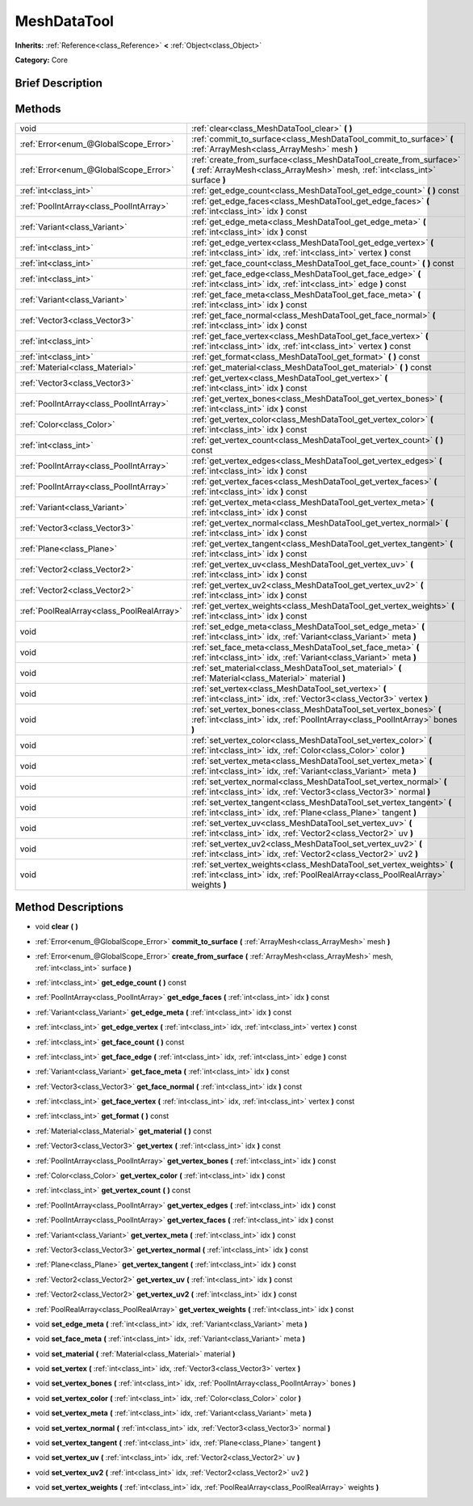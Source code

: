 .. Generated automatically by doc/tools/makerst.py in Godot's source tree.
.. DO NOT EDIT THIS FILE, but the MeshDataTool.xml source instead.
.. The source is found in doc/classes or modules/<name>/doc_classes.

.. _class_MeshDataTool:

MeshDataTool
============

**Inherits:** :ref:`Reference<class_Reference>` **<** :ref:`Object<class_Object>`

**Category:** Core

Brief Description
-----------------



Methods
-------

+--------------------------------------------+-----------------------------------------------------------------------------------------------------------------------------------------------------------+
| void                                       | :ref:`clear<class_MeshDataTool_clear>` **(** **)**                                                                                                        |
+--------------------------------------------+-----------------------------------------------------------------------------------------------------------------------------------------------------------+
| :ref:`Error<enum_@GlobalScope_Error>`      | :ref:`commit_to_surface<class_MeshDataTool_commit_to_surface>` **(** :ref:`ArrayMesh<class_ArrayMesh>` mesh **)**                                         |
+--------------------------------------------+-----------------------------------------------------------------------------------------------------------------------------------------------------------+
| :ref:`Error<enum_@GlobalScope_Error>`      | :ref:`create_from_surface<class_MeshDataTool_create_from_surface>` **(** :ref:`ArrayMesh<class_ArrayMesh>` mesh, :ref:`int<class_int>` surface **)**      |
+--------------------------------------------+-----------------------------------------------------------------------------------------------------------------------------------------------------------+
| :ref:`int<class_int>`                      | :ref:`get_edge_count<class_MeshDataTool_get_edge_count>` **(** **)** const                                                                                |
+--------------------------------------------+-----------------------------------------------------------------------------------------------------------------------------------------------------------+
| :ref:`PoolIntArray<class_PoolIntArray>`    | :ref:`get_edge_faces<class_MeshDataTool_get_edge_faces>` **(** :ref:`int<class_int>` idx **)** const                                                      |
+--------------------------------------------+-----------------------------------------------------------------------------------------------------------------------------------------------------------+
| :ref:`Variant<class_Variant>`              | :ref:`get_edge_meta<class_MeshDataTool_get_edge_meta>` **(** :ref:`int<class_int>` idx **)** const                                                        |
+--------------------------------------------+-----------------------------------------------------------------------------------------------------------------------------------------------------------+
| :ref:`int<class_int>`                      | :ref:`get_edge_vertex<class_MeshDataTool_get_edge_vertex>` **(** :ref:`int<class_int>` idx, :ref:`int<class_int>` vertex **)** const                      |
+--------------------------------------------+-----------------------------------------------------------------------------------------------------------------------------------------------------------+
| :ref:`int<class_int>`                      | :ref:`get_face_count<class_MeshDataTool_get_face_count>` **(** **)** const                                                                                |
+--------------------------------------------+-----------------------------------------------------------------------------------------------------------------------------------------------------------+
| :ref:`int<class_int>`                      | :ref:`get_face_edge<class_MeshDataTool_get_face_edge>` **(** :ref:`int<class_int>` idx, :ref:`int<class_int>` edge **)** const                            |
+--------------------------------------------+-----------------------------------------------------------------------------------------------------------------------------------------------------------+
| :ref:`Variant<class_Variant>`              | :ref:`get_face_meta<class_MeshDataTool_get_face_meta>` **(** :ref:`int<class_int>` idx **)** const                                                        |
+--------------------------------------------+-----------------------------------------------------------------------------------------------------------------------------------------------------------+
| :ref:`Vector3<class_Vector3>`              | :ref:`get_face_normal<class_MeshDataTool_get_face_normal>` **(** :ref:`int<class_int>` idx **)** const                                                    |
+--------------------------------------------+-----------------------------------------------------------------------------------------------------------------------------------------------------------+
| :ref:`int<class_int>`                      | :ref:`get_face_vertex<class_MeshDataTool_get_face_vertex>` **(** :ref:`int<class_int>` idx, :ref:`int<class_int>` vertex **)** const                      |
+--------------------------------------------+-----------------------------------------------------------------------------------------------------------------------------------------------------------+
| :ref:`int<class_int>`                      | :ref:`get_format<class_MeshDataTool_get_format>` **(** **)** const                                                                                        |
+--------------------------------------------+-----------------------------------------------------------------------------------------------------------------------------------------------------------+
| :ref:`Material<class_Material>`            | :ref:`get_material<class_MeshDataTool_get_material>` **(** **)** const                                                                                    |
+--------------------------------------------+-----------------------------------------------------------------------------------------------------------------------------------------------------------+
| :ref:`Vector3<class_Vector3>`              | :ref:`get_vertex<class_MeshDataTool_get_vertex>` **(** :ref:`int<class_int>` idx **)** const                                                              |
+--------------------------------------------+-----------------------------------------------------------------------------------------------------------------------------------------------------------+
| :ref:`PoolIntArray<class_PoolIntArray>`    | :ref:`get_vertex_bones<class_MeshDataTool_get_vertex_bones>` **(** :ref:`int<class_int>` idx **)** const                                                  |
+--------------------------------------------+-----------------------------------------------------------------------------------------------------------------------------------------------------------+
| :ref:`Color<class_Color>`                  | :ref:`get_vertex_color<class_MeshDataTool_get_vertex_color>` **(** :ref:`int<class_int>` idx **)** const                                                  |
+--------------------------------------------+-----------------------------------------------------------------------------------------------------------------------------------------------------------+
| :ref:`int<class_int>`                      | :ref:`get_vertex_count<class_MeshDataTool_get_vertex_count>` **(** **)** const                                                                            |
+--------------------------------------------+-----------------------------------------------------------------------------------------------------------------------------------------------------------+
| :ref:`PoolIntArray<class_PoolIntArray>`    | :ref:`get_vertex_edges<class_MeshDataTool_get_vertex_edges>` **(** :ref:`int<class_int>` idx **)** const                                                  |
+--------------------------------------------+-----------------------------------------------------------------------------------------------------------------------------------------------------------+
| :ref:`PoolIntArray<class_PoolIntArray>`    | :ref:`get_vertex_faces<class_MeshDataTool_get_vertex_faces>` **(** :ref:`int<class_int>` idx **)** const                                                  |
+--------------------------------------------+-----------------------------------------------------------------------------------------------------------------------------------------------------------+
| :ref:`Variant<class_Variant>`              | :ref:`get_vertex_meta<class_MeshDataTool_get_vertex_meta>` **(** :ref:`int<class_int>` idx **)** const                                                    |
+--------------------------------------------+-----------------------------------------------------------------------------------------------------------------------------------------------------------+
| :ref:`Vector3<class_Vector3>`              | :ref:`get_vertex_normal<class_MeshDataTool_get_vertex_normal>` **(** :ref:`int<class_int>` idx **)** const                                                |
+--------------------------------------------+-----------------------------------------------------------------------------------------------------------------------------------------------------------+
| :ref:`Plane<class_Plane>`                  | :ref:`get_vertex_tangent<class_MeshDataTool_get_vertex_tangent>` **(** :ref:`int<class_int>` idx **)** const                                              |
+--------------------------------------------+-----------------------------------------------------------------------------------------------------------------------------------------------------------+
| :ref:`Vector2<class_Vector2>`              | :ref:`get_vertex_uv<class_MeshDataTool_get_vertex_uv>` **(** :ref:`int<class_int>` idx **)** const                                                        |
+--------------------------------------------+-----------------------------------------------------------------------------------------------------------------------------------------------------------+
| :ref:`Vector2<class_Vector2>`              | :ref:`get_vertex_uv2<class_MeshDataTool_get_vertex_uv2>` **(** :ref:`int<class_int>` idx **)** const                                                      |
+--------------------------------------------+-----------------------------------------------------------------------------------------------------------------------------------------------------------+
| :ref:`PoolRealArray<class_PoolRealArray>`  | :ref:`get_vertex_weights<class_MeshDataTool_get_vertex_weights>` **(** :ref:`int<class_int>` idx **)** const                                              |
+--------------------------------------------+-----------------------------------------------------------------------------------------------------------------------------------------------------------+
| void                                       | :ref:`set_edge_meta<class_MeshDataTool_set_edge_meta>` **(** :ref:`int<class_int>` idx, :ref:`Variant<class_Variant>` meta **)**                          |
+--------------------------------------------+-----------------------------------------------------------------------------------------------------------------------------------------------------------+
| void                                       | :ref:`set_face_meta<class_MeshDataTool_set_face_meta>` **(** :ref:`int<class_int>` idx, :ref:`Variant<class_Variant>` meta **)**                          |
+--------------------------------------------+-----------------------------------------------------------------------------------------------------------------------------------------------------------+
| void                                       | :ref:`set_material<class_MeshDataTool_set_material>` **(** :ref:`Material<class_Material>` material **)**                                                 |
+--------------------------------------------+-----------------------------------------------------------------------------------------------------------------------------------------------------------+
| void                                       | :ref:`set_vertex<class_MeshDataTool_set_vertex>` **(** :ref:`int<class_int>` idx, :ref:`Vector3<class_Vector3>` vertex **)**                              |
+--------------------------------------------+-----------------------------------------------------------------------------------------------------------------------------------------------------------+
| void                                       | :ref:`set_vertex_bones<class_MeshDataTool_set_vertex_bones>` **(** :ref:`int<class_int>` idx, :ref:`PoolIntArray<class_PoolIntArray>` bones **)**         |
+--------------------------------------------+-----------------------------------------------------------------------------------------------------------------------------------------------------------+
| void                                       | :ref:`set_vertex_color<class_MeshDataTool_set_vertex_color>` **(** :ref:`int<class_int>` idx, :ref:`Color<class_Color>` color **)**                       |
+--------------------------------------------+-----------------------------------------------------------------------------------------------------------------------------------------------------------+
| void                                       | :ref:`set_vertex_meta<class_MeshDataTool_set_vertex_meta>` **(** :ref:`int<class_int>` idx, :ref:`Variant<class_Variant>` meta **)**                      |
+--------------------------------------------+-----------------------------------------------------------------------------------------------------------------------------------------------------------+
| void                                       | :ref:`set_vertex_normal<class_MeshDataTool_set_vertex_normal>` **(** :ref:`int<class_int>` idx, :ref:`Vector3<class_Vector3>` normal **)**                |
+--------------------------------------------+-----------------------------------------------------------------------------------------------------------------------------------------------------------+
| void                                       | :ref:`set_vertex_tangent<class_MeshDataTool_set_vertex_tangent>` **(** :ref:`int<class_int>` idx, :ref:`Plane<class_Plane>` tangent **)**                 |
+--------------------------------------------+-----------------------------------------------------------------------------------------------------------------------------------------------------------+
| void                                       | :ref:`set_vertex_uv<class_MeshDataTool_set_vertex_uv>` **(** :ref:`int<class_int>` idx, :ref:`Vector2<class_Vector2>` uv **)**                            |
+--------------------------------------------+-----------------------------------------------------------------------------------------------------------------------------------------------------------+
| void                                       | :ref:`set_vertex_uv2<class_MeshDataTool_set_vertex_uv2>` **(** :ref:`int<class_int>` idx, :ref:`Vector2<class_Vector2>` uv2 **)**                         |
+--------------------------------------------+-----------------------------------------------------------------------------------------------------------------------------------------------------------+
| void                                       | :ref:`set_vertex_weights<class_MeshDataTool_set_vertex_weights>` **(** :ref:`int<class_int>` idx, :ref:`PoolRealArray<class_PoolRealArray>` weights **)** |
+--------------------------------------------+-----------------------------------------------------------------------------------------------------------------------------------------------------------+

Method Descriptions
-------------------

.. _class_MeshDataTool_clear:

- void **clear** **(** **)**

.. _class_MeshDataTool_commit_to_surface:

- :ref:`Error<enum_@GlobalScope_Error>` **commit_to_surface** **(** :ref:`ArrayMesh<class_ArrayMesh>` mesh **)**

.. _class_MeshDataTool_create_from_surface:

- :ref:`Error<enum_@GlobalScope_Error>` **create_from_surface** **(** :ref:`ArrayMesh<class_ArrayMesh>` mesh, :ref:`int<class_int>` surface **)**

.. _class_MeshDataTool_get_edge_count:

- :ref:`int<class_int>` **get_edge_count** **(** **)** const

.. _class_MeshDataTool_get_edge_faces:

- :ref:`PoolIntArray<class_PoolIntArray>` **get_edge_faces** **(** :ref:`int<class_int>` idx **)** const

.. _class_MeshDataTool_get_edge_meta:

- :ref:`Variant<class_Variant>` **get_edge_meta** **(** :ref:`int<class_int>` idx **)** const

.. _class_MeshDataTool_get_edge_vertex:

- :ref:`int<class_int>` **get_edge_vertex** **(** :ref:`int<class_int>` idx, :ref:`int<class_int>` vertex **)** const

.. _class_MeshDataTool_get_face_count:

- :ref:`int<class_int>` **get_face_count** **(** **)** const

.. _class_MeshDataTool_get_face_edge:

- :ref:`int<class_int>` **get_face_edge** **(** :ref:`int<class_int>` idx, :ref:`int<class_int>` edge **)** const

.. _class_MeshDataTool_get_face_meta:

- :ref:`Variant<class_Variant>` **get_face_meta** **(** :ref:`int<class_int>` idx **)** const

.. _class_MeshDataTool_get_face_normal:

- :ref:`Vector3<class_Vector3>` **get_face_normal** **(** :ref:`int<class_int>` idx **)** const

.. _class_MeshDataTool_get_face_vertex:

- :ref:`int<class_int>` **get_face_vertex** **(** :ref:`int<class_int>` idx, :ref:`int<class_int>` vertex **)** const

.. _class_MeshDataTool_get_format:

- :ref:`int<class_int>` **get_format** **(** **)** const

.. _class_MeshDataTool_get_material:

- :ref:`Material<class_Material>` **get_material** **(** **)** const

.. _class_MeshDataTool_get_vertex:

- :ref:`Vector3<class_Vector3>` **get_vertex** **(** :ref:`int<class_int>` idx **)** const

.. _class_MeshDataTool_get_vertex_bones:

- :ref:`PoolIntArray<class_PoolIntArray>` **get_vertex_bones** **(** :ref:`int<class_int>` idx **)** const

.. _class_MeshDataTool_get_vertex_color:

- :ref:`Color<class_Color>` **get_vertex_color** **(** :ref:`int<class_int>` idx **)** const

.. _class_MeshDataTool_get_vertex_count:

- :ref:`int<class_int>` **get_vertex_count** **(** **)** const

.. _class_MeshDataTool_get_vertex_edges:

- :ref:`PoolIntArray<class_PoolIntArray>` **get_vertex_edges** **(** :ref:`int<class_int>` idx **)** const

.. _class_MeshDataTool_get_vertex_faces:

- :ref:`PoolIntArray<class_PoolIntArray>` **get_vertex_faces** **(** :ref:`int<class_int>` idx **)** const

.. _class_MeshDataTool_get_vertex_meta:

- :ref:`Variant<class_Variant>` **get_vertex_meta** **(** :ref:`int<class_int>` idx **)** const

.. _class_MeshDataTool_get_vertex_normal:

- :ref:`Vector3<class_Vector3>` **get_vertex_normal** **(** :ref:`int<class_int>` idx **)** const

.. _class_MeshDataTool_get_vertex_tangent:

- :ref:`Plane<class_Plane>` **get_vertex_tangent** **(** :ref:`int<class_int>` idx **)** const

.. _class_MeshDataTool_get_vertex_uv:

- :ref:`Vector2<class_Vector2>` **get_vertex_uv** **(** :ref:`int<class_int>` idx **)** const

.. _class_MeshDataTool_get_vertex_uv2:

- :ref:`Vector2<class_Vector2>` **get_vertex_uv2** **(** :ref:`int<class_int>` idx **)** const

.. _class_MeshDataTool_get_vertex_weights:

- :ref:`PoolRealArray<class_PoolRealArray>` **get_vertex_weights** **(** :ref:`int<class_int>` idx **)** const

.. _class_MeshDataTool_set_edge_meta:

- void **set_edge_meta** **(** :ref:`int<class_int>` idx, :ref:`Variant<class_Variant>` meta **)**

.. _class_MeshDataTool_set_face_meta:

- void **set_face_meta** **(** :ref:`int<class_int>` idx, :ref:`Variant<class_Variant>` meta **)**

.. _class_MeshDataTool_set_material:

- void **set_material** **(** :ref:`Material<class_Material>` material **)**

.. _class_MeshDataTool_set_vertex:

- void **set_vertex** **(** :ref:`int<class_int>` idx, :ref:`Vector3<class_Vector3>` vertex **)**

.. _class_MeshDataTool_set_vertex_bones:

- void **set_vertex_bones** **(** :ref:`int<class_int>` idx, :ref:`PoolIntArray<class_PoolIntArray>` bones **)**

.. _class_MeshDataTool_set_vertex_color:

- void **set_vertex_color** **(** :ref:`int<class_int>` idx, :ref:`Color<class_Color>` color **)**

.. _class_MeshDataTool_set_vertex_meta:

- void **set_vertex_meta** **(** :ref:`int<class_int>` idx, :ref:`Variant<class_Variant>` meta **)**

.. _class_MeshDataTool_set_vertex_normal:

- void **set_vertex_normal** **(** :ref:`int<class_int>` idx, :ref:`Vector3<class_Vector3>` normal **)**

.. _class_MeshDataTool_set_vertex_tangent:

- void **set_vertex_tangent** **(** :ref:`int<class_int>` idx, :ref:`Plane<class_Plane>` tangent **)**

.. _class_MeshDataTool_set_vertex_uv:

- void **set_vertex_uv** **(** :ref:`int<class_int>` idx, :ref:`Vector2<class_Vector2>` uv **)**

.. _class_MeshDataTool_set_vertex_uv2:

- void **set_vertex_uv2** **(** :ref:`int<class_int>` idx, :ref:`Vector2<class_Vector2>` uv2 **)**

.. _class_MeshDataTool_set_vertex_weights:

- void **set_vertex_weights** **(** :ref:`int<class_int>` idx, :ref:`PoolRealArray<class_PoolRealArray>` weights **)**

